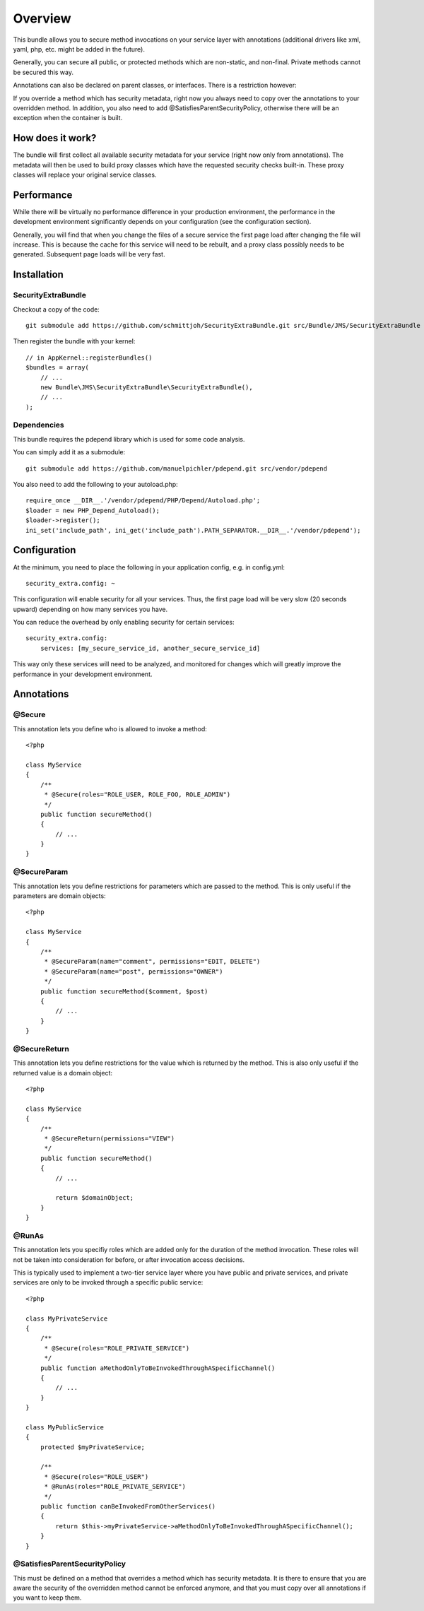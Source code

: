 ========
Overview
========

This bundle allows you to secure method invocations on your service layer with
annotations (additional drivers like xml, yaml, php, etc. might be added in the
future).

Generally, you can secure all public, or protected methods which are non-static,
and non-final. Private methods cannot be secured this way.

Annotations can also be declared on parent classes, or interfaces. There is a 
restriction however:

If you override a method which has security metadata, right now you always need
to copy over the annotations to your overridden method. In addition, you also
need to add @SatisfiesParentSecurityPolicy, otherwise there will be an exception
when the container is built.

How does it work?
-----------------
The bundle will first collect all available security metadata for your service
(right now only from annotations). The metadata will then be used to build proxy
classes which have the requested security checks built-in. These proxy classes
will replace your original service classes.

Performance
-----------
While there will be virtually no performance difference in your production 
environment, the performance in the development environment significantly
depends on your configuration (see the configuration section).

Generally, you will find that when you change the files of a secure service
the first page load after changing the file will increase. This is because
the cache for this service will need to be rebuilt, and a proxy class possibly
needs to be generated. Subsequent page loads will be very fast.


Installation
------------
SecurityExtraBundle
~~~~~~~~~~~~~~~~~~~
Checkout a copy of the code::

    git submodule add https://github.com/schmittjoh/SecurityExtraBundle.git src/Bundle/JMS/SecurityExtraBundle
    
Then register the bundle with your kernel::

    // in AppKernel::registerBundles()
    $bundles = array(
        // ...
        new Bundle\JMS\SecurityExtraBundle\SecurityExtraBundle(),
        // ...
    );

Dependencies
~~~~~~~~~~~~
This bundle requires the pdepend library which is used for some code analysis.

You can simply add it as a submodule::

    git submodule add https://github.com/manuelpichler/pdepend.git src/vendor/pdepend
    
You also need to add the following to your autoload.php::

    require_once __DIR__.'/vendor/pdepend/PHP/Depend/Autoload.php';
    $loader = new PHP_Depend_Autoload();
    $loader->register();
    ini_set('include_path', ini_get('include_path').PATH_SEPARATOR.__DIR__.'/vendor/pdepend');


Configuration
-------------

At the minimum, you need to place the following in your application config, 
e.g. in config.yml::

    security_extra.config: ~
    
This configuration will enable security for all your services. Thus, the first
page load will be very slow (20 seconds upward) depending on how many services
you have. 

You can reduce the overhead by only enabling security for certain services::

    security_extra.config:
        services: [my_secure_service_id, another_secure_service_id]
        
This way only these services will need to be analyzed, and monitored for
changes which will greatly improve the performance in your development
environment.


Annotations
-----------

@Secure
~~~~~~~
This annotation lets you define who is allowed to invoke a method::

    <?php
    
    class MyService
    {
        /**
         * @Secure(roles="ROLE_USER, ROLE_FOO, ROLE_ADMIN")
         */
        public function secureMethod() 
        {
            // ...
        }
    }

@SecureParam
~~~~~~~~~~~~
This annotation lets you define restrictions for parameters which are passed to
the method. This is only useful if the parameters are domain objects::

    <?php
    
    class MyService
    {
        /**
         * @SecureParam(name="comment", permissions="EDIT, DELETE")
         * @SecureParam(name="post", permissions="OWNER")
         */
        public function secureMethod($comment, $post)
        {
            // ...
        }
    }

@SecureReturn
~~~~~~~~~~~~~
This annotation lets you define restrictions for the value which is returned by
the method. This is also only useful if the returned value is a domain object::

    <?php
    
    class MyService
    {
        /**
         * @SecureReturn(permissions="VIEW")
         */
        public function secureMethod()
        {
            // ...
            
            return $domainObject;
        }
    }
    
@RunAs
~~~~~~
This annotation lets you specifiy roles which are added only for the duration 
of the method invocation. These roles will not be taken into consideration 
for before, or after invocation access decisions. 

This is typically used to implement a two-tier service layer where you have 
public and private services, and private services are only to be invoked 
through a specific public service::

    <?php
    
    class MyPrivateService
    {
        /**
         * @Secure(roles="ROLE_PRIVATE_SERVICE")
         */
        public function aMethodOnlyToBeInvokedThroughASpecificChannel()
        {
            // ...
        }
    }
    
    class MyPublicService
    {
        protected $myPrivateService;
    
        /**
         * @Secure(roles="ROLE_USER")
         * @RunAs(roles="ROLE_PRIVATE_SERVICE")
         */
        public function canBeInvokedFromOtherServices()
        {
            return $this->myPrivateService->aMethodOnlyToBeInvokedThroughASpecificChannel();
        }
    }

@SatisfiesParentSecurityPolicy
~~~~~~~~~~~~~~~~~~~~~~~~~~~~~~
This must be defined on a method that overrides a method which has security metadata.
It is there to ensure that you are aware the security of the overridden method cannot
be enforced anymore, and that you must copy over all annotations if you want to keep
them.
